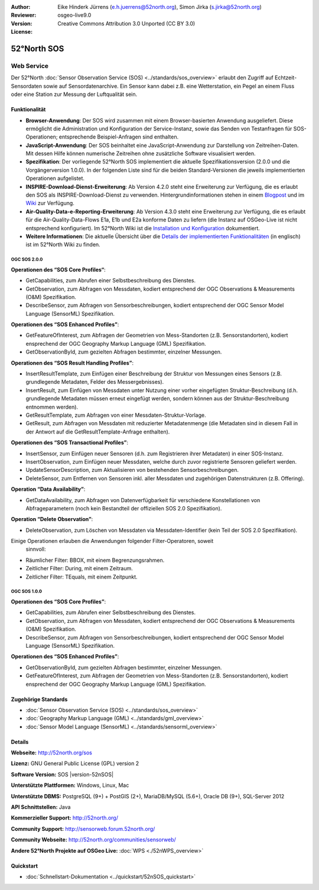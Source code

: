 :Author: Eike Hinderk Jürrens (e.h.juerrens@52north.org), Simon Jirka (s.jirka@52north.org)
:Reviewer: 
:Version: osgeo-live9.0
:License: Creative Commons Attribution 3.0 Unported (CC BY 3.0)

.. image:: ../../images/project_logos/logo_52North_160.png
  :alt: project logo
  :align: right
  :target: http://52north.org/sos


52°North SOS
===============================================================================

Web Service
~~~~~~~~~~~~~~~~~~~~~~~~~~~~~~~~~~~~~~~~~~~~~~~~~~~~~~~~~~~~~~~~~~~~~~~~~~~~~~~

Der 52°North :doc:`Sensor Observation Service (SOS) <../standards/sos_overview>` 
erlaubt den Zugriff auf Echtzeit-Sensordaten sowie auf Sensordatenarchive. Ein 
Sensor kann dabei z.B. eine Wetterstation, ein Pegel an einem Fluss oder eine 
Station zur Messung der Luftqualität sein.

.. image:: ../../images/screenshots/1024x768/52n_sos_overview.png
  :scale: 60 %
  :alt: screenshot of 52°North SOS and JavaScript client
  :align: right

Funktionalität
-------------------------------------------------------------------------------

* **Browser-Anwendung**: Der SOS wird zusammen mit einem Browser-basierten 
  Anwendung ausgeliefert. Diese ermöglicht die Administration und Konfiguration
  der Service-Instanz, sowie das Senden von Testanfragen für SOS-Operationen; 
  entsprechende Beispiel-Anfragen sind enthalten.
* **JavaScript-Anwendung**: Der SOS beinhaltet eine JavaScript-Anwendung
  zur Darstellung von Zeitreihen-Daten. Mit dessen Hilfe können numerische 
  Zeitreihen ohne zusätzliche Software visualisiert werden.
* **Spezifikation**: Der vorliegende 52°North SOS implementiert die aktuelle Spezifikationsversion
  (2.0.0 und die Vorgängerversion 1.0.0). In der folgenden Liste sind für die 
  beiden Standard-Versionen die jeweils implementierten Operationen aufgelistet.
* **INSPIRE-Download-Dienst-Erweiterung**: Ab Version 4.2.0 steht eine 
  Erweiterung zur Verfügung, die es erlaubt den SOS als INSPIRE-Download-Dienst
  zu verwenden. Hintergrundinformationen stehen in einem `Blogpost 
  <http://blog.52north.org/2014/01/30/52north-supports-the-jrc-in-developing-an-inspire-download-service-based-on-sos/>`_ 
  und im `Wiki 
  <https://wiki.52north.org/bin/view/SensorWeb/SensorObservationServiceIVDocumentation#INSPIRE_Download_Service_extensi>`_ 
  zur Verfügung.
* **Air-Quality-Data-e-Reporting-Erweiterung**: Ab Version 4.3.0 steht eine 
  Erweiterung zur Verfügung, die es erlaubt für die Air-Quality-Data-Flows E1a,
  E1b und E2a konforme Daten zu liefern (die Instanz auf OSGeo-Live ist nicht 
  entsprechend konfiguriert). Im 52°North Wiki ist die 
  `Installation und Konfiguration
  <https://wiki.52north.org/bin/view/SensorWeb/AqdEReporting#Installation>`_ 
  dokumentiert.
* **Weitere Informationen**: Die aktuelle Übersicht über die `Details der implementierten Funktionalitäten
  <https://wiki.52north.org/bin/view/SensorWeb/SensorObservationServiceIVDocumentation#Features>`_
  (in englisch) ist im 52°North Wiki zu finden.

OGC SOS 2.0.0
^^^^^^^^^^^^^^^^^^^^^^^^^^^^^^^^^^^^^^^^^^^^^^^^^^^^^^^^^^^^^^^^^^^^^^^^^^^^^^^

**Operationen des “SOS Core Profiles“**:

* GetCapabilities, zum Abrufen einer Selbstbeschreibung des Dienstes.
* GetObservation, zum Abfragen von Messdaten, kodiert entsprechend der OGC 
  Observations & Measurements (O&M) Spezifikation.
* DescribeSensor, zum Abfragen von Sensorbeschreibungen, kodiert entsprechend 
  der OGC Sensor Model Language (SensorML) Spezifikation.

**Operationen des “SOS Enhanced Profiles”**:

* GetFeatureOfInterest, zum Abfragen der Geometrien von Mess-Standorten (z.B. 
  Sensorstandorten), kodiert ensprechend der OGC Geography Markup Language 
  (GML) Spezifikation.
* GetObservationById, zum gezielten Abfragen bestimmter, einzelner Messungen.

**Operationen des “SOS Result Handling Profiles”**:

* InsertResultTemplate, zum Einfügen einer Beschreibung der Struktur von 
  Messungen eines Sensors (z.B. grundlegende Metadaten, Felder des 
  Messergebnisses).
* InsertResult, zum Einfügen von Messdaten unter Nutzung einer vorher 
  eingefügten Struktur-Beschreibung (d.h. grundlegende Metadaten müssen erneut 
  eingefügt werden, sondern können aus der Struktur-Beschreibung entnommen 
  werden).
* GetResultTemplate, zum Abfragen von einer Messdaten-Struktur-Vorlage.
* GetResult, zum Abfragen von Messdaten mit reduzierter Metadatenmenge (die 
  Metadaten sind in diesem Fall in der Antwort auf die GetResultTemplate-Anfrage
  enthalten).

**Operationen des “SOS Transactional Profiles”**:

* InsertSensor, zum Einfügen neuer Sensoren (d.h. zum Registrieren ihrer 
  Metadaten) in einer SOS-Instanz.
* InsertObservation, zum Einfügen neuer Messdaten, welche durch zuvor 
  registrierte Sensoren geliefert werden.
* UpdateSensorDescription, zum Aktualisieren von bestehenden Sensorbeschreibungen.
* DeleteSensor, zum Entfernen von Sensoren inkl. aller Messdaten und zugehörigen
  Datenstrukturen (z.B. Offering).

**Operation “Data Availability”**:

* GetDataAvailability, zum Abfragen von Datenverfügbarkeit für verschiedene 
  Konstellationen von Abfrageparametern (noch kein Bestandteil der offiziellen 
  SOS 2.0 Spezifikation).

**Operation “Delete Observation”**:

* DeleteObservation, zum Löschen von Messdaten via Messdaten-Identifier (kein 
  Teil der SOS 2.0 Spezifikation).


Einige Operationen erlauben die Anwendungen folgender Filter-Operatoren, soweit
 sinnvoll:

* Räumlicher Filter: BBOX, mit einem Begrenzungsrahmen.
* Zeitlicher Filter: During, mit einem Zeitraum.
* Zeitlicher Filter: TEquals, mit einem Zeitpunkt.

OGC SOS 1.0.0
^^^^^^^^^^^^^^^^^^^^^^^^^^^^^^^^^^^^^^^^^^^^^^^^^^^^^^^^^^^^^^^^^^^^^^^^^^^^^^^
**Operationen des “SOS Core Profiles”**:

* GetCapabilities, zum Abrufen einer Selbstbeschreibung des Dienstes.
* GetObservation, zum Abfragen von Messdaten, kodiert entsprechend der OGC 
  Observations & Measurements (O&M) Spezifikation.
* DescribeSensor, zum Abfragen von Sensorbeschreibungen, kodiert entsprechend 
  der OGC Sensor Model Language (SensorML) Spezifikation.

**Operationen des “SOS Enhanced Profiles”**:

* GetObservationById, zum gezielten Abfragen bestimmter, einzelner Messungen.
* GetFeatureOfInterest, zum Abfragen der Geometrien von Mess-Standorten (z.B. 
  Sensorstandorten), kodiert ensprechend der OGC Geography Markup Language 
  (GML) Spezifikation.


Zugehörige Standards
-------------------------------------------------------------------------------

* :doc:`Sensor Observation Service (SOS) <../standards/sos_overview>`
* :doc:`Geography Markup Language (GML) <../standards/gml_overview>`
* :doc:`Sensor Model Language (SensorML) <../standards/sensorml_overview>`

Details
-------------------------------------------------------------------------------

**Webseite:** http://52north.org/sos

**Lizenz:** GNU General Public License (GPL) version 2

**Software Version:** SOS |version-52nSOS|

**Unterstützte Plattformen:** Windows, Linux, Mac

**Unterstützte DBMS:** PostgreSQL (9+) + PostGIS (2+), MariaDB/MySQL (5.6+), Oracle DB (9+), SQL-Server 2012

**API Schnittstellen:** Java

**Kommerzieller Support:** http://52north.org/

**Community Support:** http://sensorweb.forum.52north.org/

**Community Webseite:** http://52north.org/communities/sensorweb/

**Andere 52°North Projekte auf OSGeo Live:** :doc:`WPS <./52nWPS_overview>`

Quickstart
-------------------------------------------------------------------------------

* :doc:`Schnellstart-Dokumentation <../quickstart/52nSOS_quickstart>`
